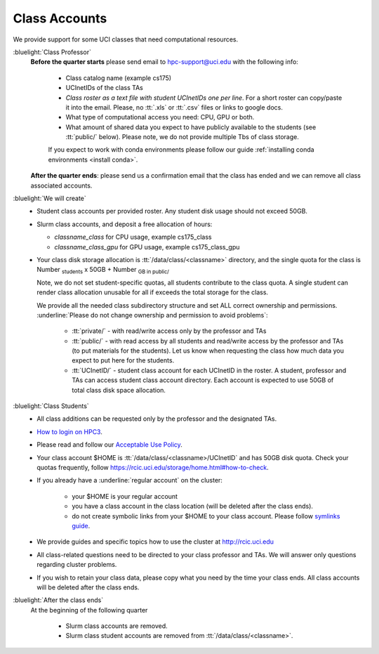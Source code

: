 .. _class account:

Class Accounts
==============

We provide support for some UCI classes that need computational resources. 

:bluelight:`Class Professor`
  **Before the quarter starts** please send email to hpc-support@uci.edu
  with the following info:

    * Class catalog name (example cs175) 
    * UCInetIDs of the class TAs
    * *Class roster as a text file with student UCInetIDs one per line*.
      For a short roster can copy/paste it into the email.
      Please, no :tt:`.xls` or :tt:`.csv` files or links to google docs. 
    * What type of computational access you need: CPU, GPU or both. 
    * What amount of shared data you expect to have publicly available to the students 
      (see :tt:`public/` below). Please note, we do not provide multiple Tbs of class storage. 

    If you expect to work with conda environments please follow our guide
    :ref:`installing conda environments <install conda>`.

  **After the quarter ends**: please send us a confirmation email that the class has ended and we can
  remove all class associated accounts.

:bluelight:`We will create`
  * Student class accounts per provided roster. Any student disk usage should not exceed 50GB.
  * Slurm class accounts, and deposit a free allocation of hours:

    * *classname_class* for CPU usage, example cs175_class
    * *classname_class_gpu* for GPU usage, example cs175_class_gpu

  * Your class disk storage allocation is :tt:`/data/class/<classname>` directory, and  the
    single quota for the class is Number :subscript:`students` x 50GB + Number :subscript:`GB in public/`

    Note, we do not set student-specific quotas, all students contribute to the class quota.
    A single student  can render class allocation unusable for all if exceeds the
    total storage for the class. 

    We provide all the needed class subdirectory structure and set ALL correct ownership and permissions.
    :underline:`Please do not change ownership and permission  to avoid problems`:
      
      * :tt:`private/` - with read/write access only by the professor and TAs
      * :tt:`public/`  - with read access by all students and
        read/write access by the professor and TAs (to put materials for the students).
        Let us know when requesting the class how much data you expect to  put here for the students.
      * :tt:`UCInetID/` - student class account for each UCInetID in the roster.
        A student, professor and TAs can access student class account directory.
        Each account is expected to use  50GB of total class disk space allocation.


:bluelight:`Class Students`
  * All class additions can be requested only by the professor and the designated TAs.
  * `How to login on HPC3 <https://rcic.uci.edu/account/login.html>`_.
  * Please read and follow our `Acceptable Use Policy <https://rcic.uci.edu/account/acceptable-use.html>`_.
  * Your class account $HOME is :tt:`/data/class/<classname>/UCInetID` and has 50GB disk quota.
    Check your quotas frequently, follow https://rcic.uci.edu/storage/home.html#how-to-check.
  * If you already have a :underline:`regular account` on the cluster:

      - your $HOME is your regular account
      - you have a class account in the class location (will be deleted after the class ends).
      - do not create symbolic links from your $HOME to your class account.
        Please follow `symlinks guide <https://rcic.uci.edu/guides/unix-primer.html#symbolic-links>`_.

  * We provide guides and specific topics how to use the cluster at http://rcic.uci.edu
  * All class-related questions need to be directed to your class professor and TAs. 
    We  will answer only questions regarding cluster problems. 
  * If you wish to retain your class data, please copy what you need 
    by the time your class ends. All class accounts will be deleted after the
    class ends.

:bluelight:`After the class ends`
  At the beginning of the following quarter 

    * Slurm class accounts are removed.
    * Slurm class student accounts are removed from :tt:`/data/class/<classname>`.


